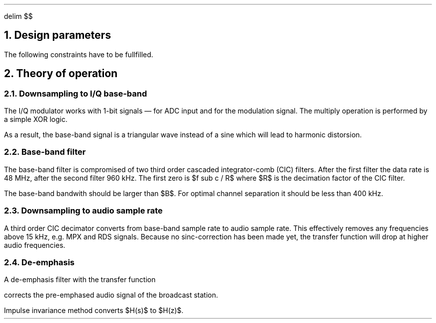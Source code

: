 .\" .nr PS 12
.EQ
delim $$
.EN
.NH
Design parameters
.LP
.TS
center allbox tab(;);
cb cb cb cb cb cb
l c c c c l.
parameter   ; min. ; typ. ; max.  ; unit ; comment
$f sub c$   ; 87.5 ;      ; 108.5 ; MHz  ; broadcast carrier frequency
$ Delta f$  ;      ;      ; 75    ; kHz  ; frequency deviation
$B$         ;      ; 210  ;       ; kHz  ; base-band bandwidth
$f sub m$   ; 0.03 ;      ; 15    ; kHz  ; modulation frequency
$f sub s$   ;      ; 240  ;       ; MHz  ; sampling frequency
$f sub b$   ;      ; 960  ;       ; kHz  ; base-band clock rate
$f sub DAC$ ; 32   ;      ;       ; kHz  ; output clock rate for DAC
$tau$       ;      ; 50   ;       ; µs   ; de-emphasis time constant (Europe)
.TE
.LP
The following constraints have to be fullfilled.
.EQ
f sub s mark > 2 cdot f sub c
.EN
.EQ
B lineup > 2 cdot ( Delta f + 2 cdot f sub m ) ~~~~ roman "Carson's bandwidth rule"
.EN
.EQ
f sub b lineup > B
.EN
.EQ
f sub DAC lineup > 2 cdot f sub m
.EN
.NH
Theory of operation
.NH 2
Downsampling to I/Q base-band
.LP
The I/Q modulator works with 1-bit signals \*- for ADC input and for
the modulation signal.
The multiply operation is performed by a simple XOR logic.
.LP
As a result, the base-band signal is a triangular wave instead of a
sine which will lead to harmonic distorsion.
.NH 2
Base-band filter
.LP
The base-band filter is compromised of two third order cascaded
integrator-comb (CIC) filters.
After the first filter the data rate is 48\ MHz, after the second
filter 960\ kHz.
The first zero is $f sub c / R$ where $R$ is the decimation
factor of the CIC filter.
.LP
The base-band bandwith should be larger than $B$.
For optimal channel separation it should be less than 400\ kHz.
.NH 2
Downsampling to audio sample rate
.LP
A third order CIC decimator converts from base-band sample rate to
audio sample rate.
This effectively removes any frequencies above 15\ kHz, e.g. MPX
and RDS signals.
Because no sinc-correction has been made yet, the transfer function
will drop at higher audio frequencies.
.NH 2
De-emphasis
.LP
A de-emphasis filter with the transfer function
.EQ
H(s) = 1 over {1 + tau cdot s}
.EN
corrects the pre-emphased audio signal of the broadcast station.
.LP
Impulse invariance method converts $H(s)$ to $H(z)$.
.EQ
H(z) mark = b over {1 + a cdot z sup {-1}}
.EN
.EQ
a lineup = - e sup {- ^ {1 over {tau cdot f sub DAC}}}
.EN
.EQ
b lineup = 1 + a
.EN
